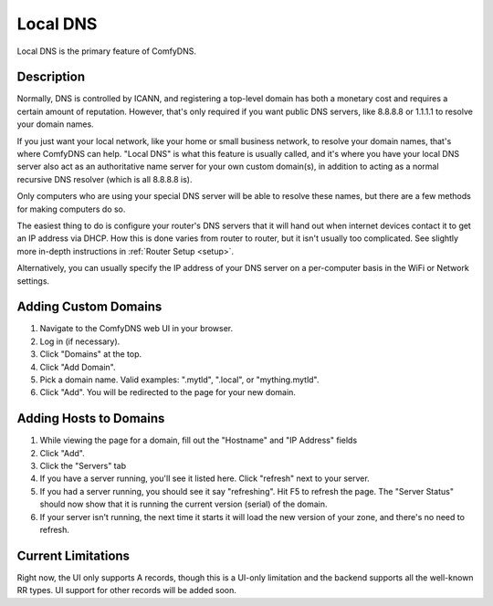 .. _local-dns:
Local DNS
------------------------

Local DNS is the primary feature of ComfyDNS. 

Description
============

Normally, DNS is controlled by ICANN, and registering a top-level domain has both a monetary cost and requires
a certain amount of reputation. However, that's only required if you want public DNS servers, like 8.8.8.8 or
1.1.1.1 to resolve your domain names. 

If you just want your local network, like your home or small business network, to resolve your domain names,
that's where ComfyDNS can help. "Local DNS" is what this feature is usually called, and it's where you have your 
local DNS server also act as an authoritative name server for your own custom domain(s), in addition to
acting as a normal recursive DNS resolver (which is all 8.8.8.8 is).

Only computers who are using your special DNS server will be able to resolve these names, but there are a few
methods for making computers do so.

The easiest thing to do is configure your router's DNS servers that it will hand out when internet devices contact
it to get an IP address via DHCP. How this is done varies from router to router, but it isn't usually too 
complicated. See slightly more in-depth instructions in :ref:`Router Setup <setup>`. 

Alternatively, you can usually specify the IP address of your DNS server on a per-computer basis in the WiFi or
Network settings.

Adding Custom Domains
=======================

1. Navigate to the ComfyDNS web UI in your browser.
2. Log in (if necessary). 
3. Click "Domains" at the top. 
4. Click "Add Domain".
5. Pick a domain name. Valid examples: ".mytld", ".local", or "mything.mytld".
6. Click "Add". You will be redirected to the page for your new domain.

Adding Hosts to Domains
=========================
1. While viewing the page for a domain, fill out the "Hostname" and "IP Address" fields
2. Click "Add".
3. Click the "Servers" tab
4. If you have a server running, you'll see it listed here. Click "refresh" next to your server.
5. If you had a server running, you should see it say "refreshing". Hit F5 to refresh the page. The "Server Status" should now show that it is running the current version (serial) of the domain.
6. If your server isn't running, the next time it starts it will load the new version of your zone, and there's no need to refresh.


Current Limitations
====================
Right now, the UI only supports A records, though this is a UI-only limitation and the backend supports all the
well-known RR types. UI support for other records will be added soon.